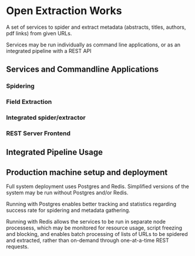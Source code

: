 * Open Extraction Works
  A set of services to spider and extract metadata (abstracts, titles, authors, pdf links) from given URLs.

  Services may be run individually as command line applications, or as an integrated pipeline with a REST API

** Services and Commandline Applications
*** Spidering
*** Field Extraction
*** Integrated spider/extractor
*** REST Server Frontend

** Integrated Pipeline Usage


** Production machine setup and deployment
Full system deployment uses Postgres and Redis. Simplified versions of the system may be run without
Postgres and/or Redis.

Running with Postgres enables better tracking and statistics regarding success rate for spidering and metadata gathering.

Running with Redis allows the services to be run in separate node processess, which may be monitored for resource usage,
script freezing and blocking, and enables batch processing of lists of URLs to be spidered and extracted, rather than
on-demand through one-at-a-time REST requests.
